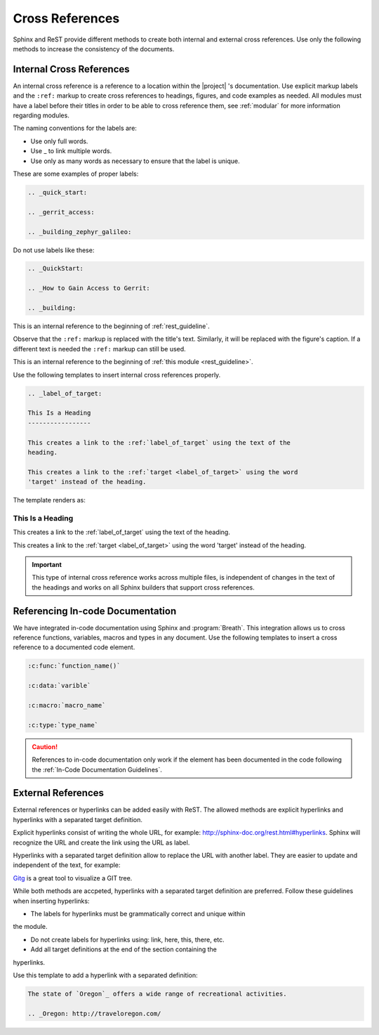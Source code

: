 .. _cross:

Cross References
****************

Sphinx and ReST provide different methods to create both internal and
external cross references. Use only the following methods to increase the
consistency of the documents.

.. _internal_cross:

Internal Cross References
=========================

An internal cross reference is a reference to a location within the |project|
's documentation. Use explicit markup labels and the ``:ref:`` markup to
create cross references to headings, figures, and code examples as needed.
All modules must have a label before their titles in order to be able to
cross reference them, see :ref:`modular` for more information regarding
modules.

The naming conventions for the labels are:

* Use only full words.

* Use \_ to link multiple words.

* Use only as many words as necessary to ensure that the label is unique.

These are some examples of proper labels:

.. code-block:: rst

   .. _quick_start:

   .. _gerrit_access:

   .. _building_zephyr_galileo:

Do not use labels like these:

.. code-block:: rst

   .. _QuickStart:

   .. _How to Gain Access to Gerrit:

   .. _building:

This is an internal reference to the beginning of :ref:`rest_guideline`.

Observe that the ``:ref:`` markup is replaced with the title's text.
Similarly, it will be replaced with the figure's caption. If a different
text is needed the ``:ref:`` markup can still be used.

This is an internal reference to the beginning of
:ref:`this module <rest_guideline>`.

Use the following templates to insert internal cross references properly.

.. code-block:: rst

   .. _label_of_target:

   This Is a Heading
   -----------------

   This creates a link to the :ref:`label_of_target` using the text of the
   heading.

   This creates a link to the :ref:`target <label_of_target>` using the word
   'target' instead of the heading.

The template renders as:

.. _label_of_target:

This Is a Heading
-----------------

This creates a link to the :ref:`label_of_target` using the text of the
heading.

This creates a link to the :ref:`target <label_of_target>` using the word
'target' instead of the heading.

.. important::

   This type of internal cross reference works across multiple files, is
   independent of changes in the text of the headings and works on all
   Sphinx builders that support cross references.

Referencing In-code Documentation
=================================

We have integrated in-code documentation using Sphinx and :program:`Breath`.
This integration allows us to cross reference functions, variables, macros
and types in any document. Use the following templates to insert a cross
reference to a documented code element.

.. code-block:: rst

   :c:func:`function_name()`

   :c:data:`varible`

   :c:macro:`macro_name`

   :c:type:`type_name`

.. caution::
   References to in-code documentation only work if the element has been
   documented in the code following the :ref:`In-Code Documentation
   Guidelines`.

External References
===================

External references or hyperlinks can be added easily with ReST. The allowed
methods are explicit hyperlinks and hyperlinks with a separated target
definition.

Explicit hyperlinks consist of writing the whole URL, for example:
http://sphinx-doc.org/rest.html#hyperlinks. Sphinx will recognize the URL
and create the link using the URL as label.

Hyperlinks with a separated target definition allow to replace the URL with
another label. They are easier to update and independent of the text, for
example:

`Gitg`_ is a great tool to visualize a GIT tree.

.. _Gitg: https://wiki.gnome.org/Apps/Gitg/

While both methods are accpeted, hyperlinks with a separated target
definition are preferred. Follow these guidelines when inserting hyperlinks:

* The labels for hyperlinks must be grammatically correct and unique within
the module.

* Do not create labels for hyperlinks using: link, here, this, there, etc.

* Add all target definitions at the end of the section containing the
hyperlinks.

Use this template to add a hyperlink with a separated definition:

.. code-block:: rst

   The state of `Oregon`_ offers a wide range of recreational activities.

   .. _Oregon: http://traveloregon.com/